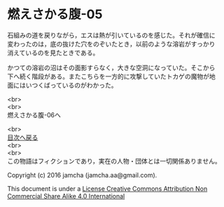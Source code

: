 #+OPTIONS: toc:nil
#+OPTIONS: \n:t

* 燃えさかる腹-05

  石組みの道を戻りながら，エスは熱が引いているのを感じた。それが確信に
  変わったのは，底の抜けた穴をのぞいたとき，以前のような溶岩がすっかり
  消えているのを見たときである。

  かつての溶岩の沼はその面影すらなく，大きな空洞になっていた。そこから
  下へ続く階段がある。またこちらを一方的に攻撃していたトカゲの魔物が地
  面にはいつくばっているのがわかった。

  
  

  <br>
  <br>
  燃えさかる腹-06へ

  <br>
  [[https://github.com/jamcha-aa/EbonyBlades/blob/master/README.md][目次へ戻る]]
  <br>
  <br>
  この物語はフィクションであり，実在の人物・団体とは一切関係ありません。

  Copyright (c) 2016 jamcha (jamcha.aa@gmail.com).

  This document is under a [[http://creativecommons.org/licenses/by-nc-sa/4.0/deed][License Creative Commons Attribution Non Commercial Share Alike 4.0 International]]

  [[http://creativecommons.org/licenses/by-nc-sa/4.0/deed][file:http://i.creativecommons.org/l/by-nc-sa/3.0/80x15.png]]

